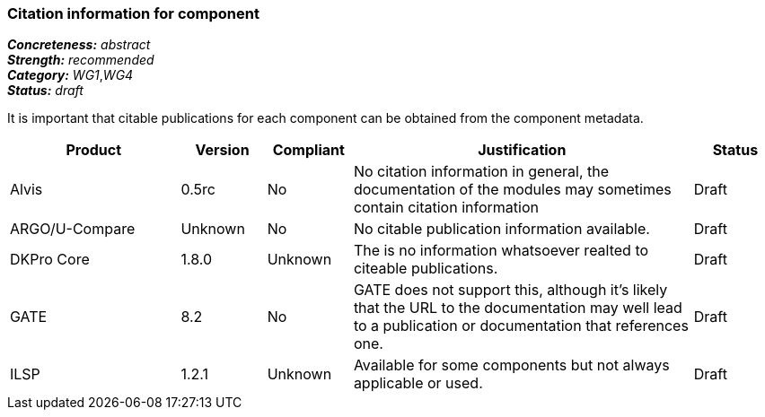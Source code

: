 === Citation information for component

[%hardbreaks]
[small]#*_Concreteness:_* __abstract__#
[small]#*_Strength:_*     __recommended__#
[small]#*_Category:_*     __WG1__,__WG4__#
[small]#*_Status:_*       __draft__#

It is important that citable publications for each component can be obtained from the component metadata.

// Below is an example of how a compliance evaluation table could look. This is presently optional
// and may be moved to a more structured/principled format later maintained in separate files.
[cols="2,1,1,4,1"]
|====
|Product|Version|Compliant|Justification|Status

| Alvis
| 0.5rc
| No
| No citation information in general, the documentation of the modules may sometimes contain citation information
| Draft

| ARGO/U-Compare
| Unknown
| No
| No citable publication information available.
| Draft

| DKPro Core
| 1.8.0
| Unknown
| The is no information whatsoever realted to citeable publications.
| Draft

| GATE
| 8.2
| No
| GATE does not support this, although it's likely that the URL to the documentation may well lead to a publication or documentation that references one.
| Draft

| ILSP
| 1.2.1
| Unknown
| Available for some components but not always applicable or used.
| Draft
|====
